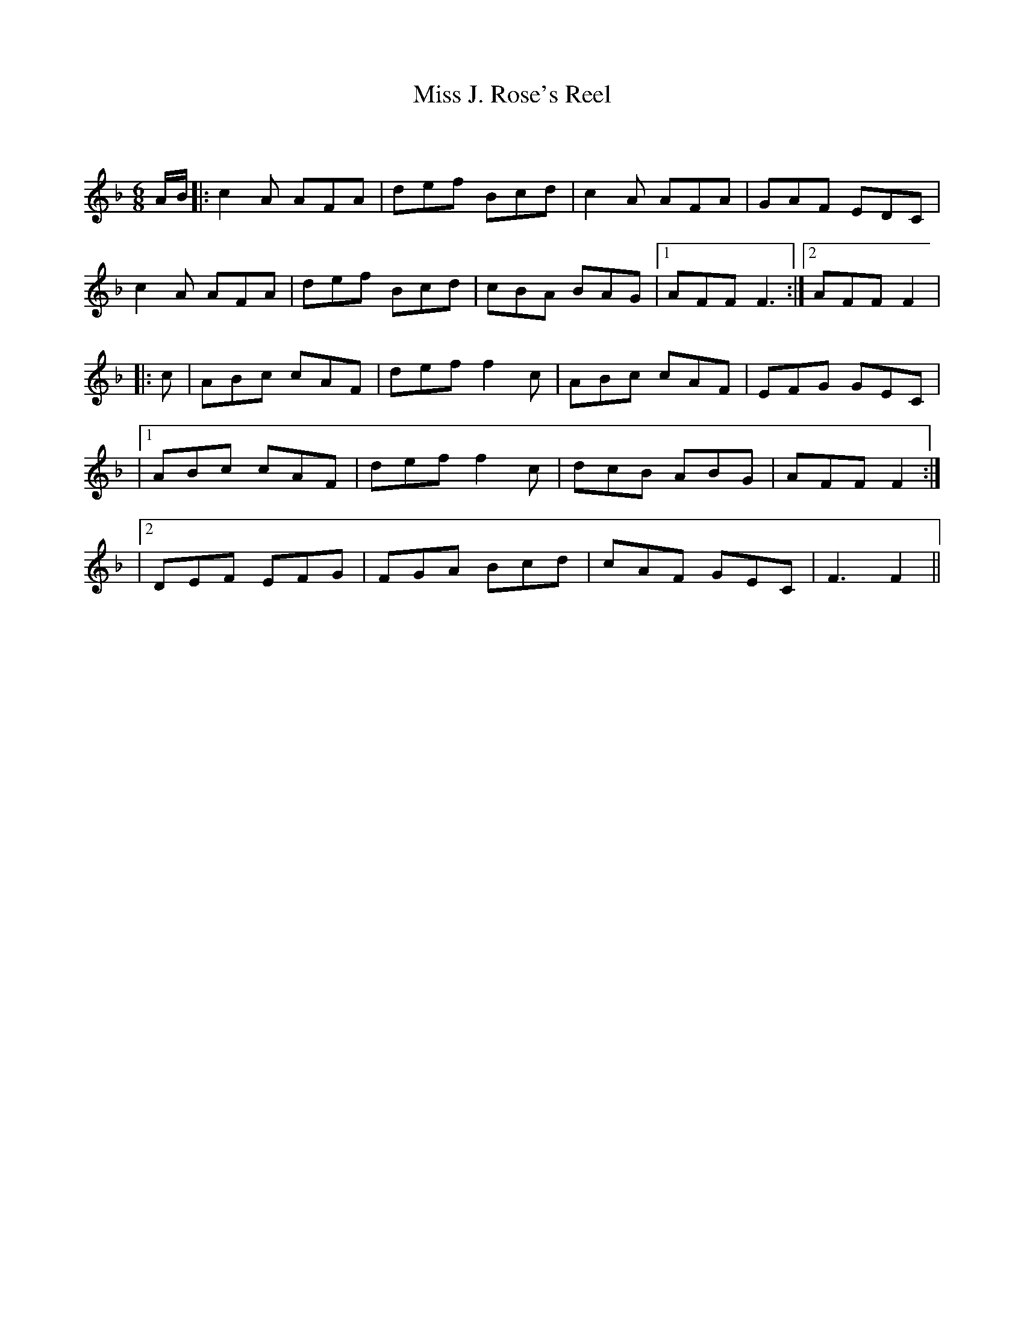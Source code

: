 X:1
T: Miss J. Rose's Reel
C:
R:Jig
Q:180
K:F
M:6/8
L:1/16
AB|:c4A2 A2F2A2|d2e2f2 B2c2d2|c4A2 A2F2A2|G2A2F2 E2D2C2|
c4A2 A2F2A2|d2e2f2 B2c2d2|c2B2A2 B2A2G2|1A2F2F2 F6:|2A2F2F2 F4|
|:c2|A2B2c2 c2A2F2|d2e2f2 f4c2|A2B2c2 c2A2F2|E2F2G2 G2E2C2|
|1A2B2c2 c2A2F2|d2e2f2 f4c2|d2c2B2 A2B2G2|A2F2F2 F4:|
|2D2E2F2 E2F2G2|F2G2A2 B2c2d2|c2A2F2 G2E2C2|F6F4||
